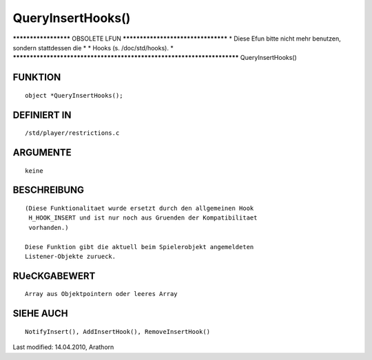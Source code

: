 QueryInsertHooks()
==================

********************* OBSOLETE LFUN ***********************************
* Diese Efun bitte nicht mehr benutzen, sondern stattdessen die       *
* Hooks (s. /doc/std/hooks).                                          *
***********************************************************************
QueryInsertHooks()

FUNKTION
--------
::

     object *QueryInsertHooks();

DEFINIERT IN
------------
::

     /std/player/restrictions.c

ARGUMENTE
---------
::

     keine

BESCHREIBUNG
------------
::

     (Diese Funktionalitaet wurde ersetzt durch den allgemeinen Hook
      H_HOOK_INSERT und ist nur noch aus Gruenden der Kompatibilitaet
      vorhanden.)

     Diese Funktion gibt die aktuell beim Spielerobjekt angemeldeten
     Listener-Objekte zurueck.

RUeCKGABEWERT
-------------
::

     Array aus Objektpointern oder leeres Array

SIEHE AUCH
----------
::

    NotifyInsert(), AddInsertHook(), RemoveInsertHook()


Last modified: 14.04.2010, Arathorn

